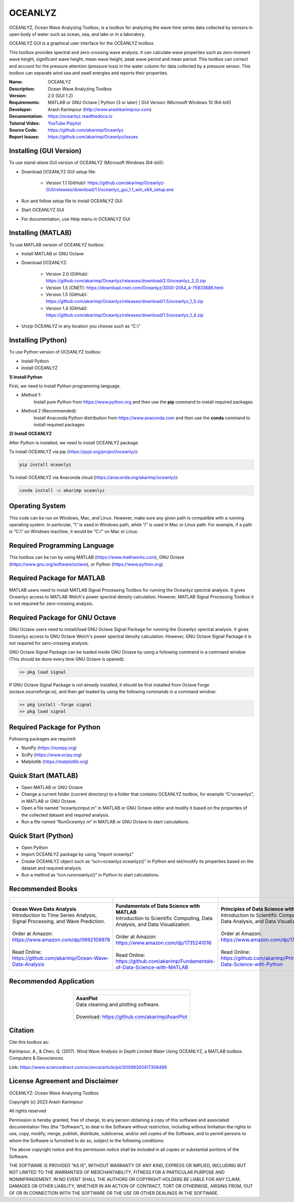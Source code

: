 .. YA LATIF

OCEANLYZ
========

OCEANLYZ, Ocean Wave Analyzing Toolbox, is a toolbox for analyzing the wave time series data collected by sensors in open body of water such as ocean, sea, and lake or in a laboratory.

OCEANLYZ GUI is a graphical user interface for the OCEANLYZ toolbox.

This toolbox provides spectral and zero-crossing wave analysis. It can calculate wave properties such as zero-moment wave height, significant wave height, mean wave height, peak wave period and mean period. This toolbox can correct and account for the pressure attention (pressure loss) in the water column for data collected by a pressure sensor. This toolbox can separate wind sea and swell energies and reports their properties.

:Name: OCEANLYZ
:Description: Ocean Wave Analyzing Toolbox
:Version: 2.0 (GUI 1.2)
:Requirements: MATLAB or GNU Octave | Python (3 or later) | GUI Version (Microsoft Windows 10 (64-bit))
:Developer: Arash Karimpour (http://www.arashkarimpour.com)
:Documentation: https://oceanlyz.readthedocs.io
:Tutorial Video: `YouTube Playlist <https://www.youtube.com/playlist?list=PLcrFHi9M_GZRTCshcgujlK7y5ZPim6afM>`_
:Source Code: https://github.com/akarimp/Oceanlyz
:Report Issues: https://github.com/akarimp/Oceanlyz/issues

Installing (GUI Version)
------------------------

To use stand-alone GUI version of OCEANLYZ (Microsoft Windows (64-bit)):

* Download OCEANLYZ GUI setup file:

    * Version 1.1 (GitHub): https://github.com/akarimp/Oceanlyz-GUI/releases/download/1.1/oceanlyz_gui_1.1_win_x64_setup.exe

* Run and follow setup file to install OCEANLYZ GUI
* Start OCEANLYZ GUI
* For documentation, use Help menu in OCEANLYZ GUI

Installing (MATLAB)
-------------------

To use MATLAB version of OCEANLYZ toolbox:

* Install MATLAB or GNU Octave
* Download OCEANLYZ:

    * Version 2.0 (GitHub): https://github.com/akarimp/Oceanlyz/releases/download/2.0/oceanlyz_2_0.zip
    * Version 1.5 (CNET): https://download.cnet.com/Oceanlyz/3000-2054_4-75833686.html
    * Version 1.5 (GitHub): https://github.com/akarimp/Oceanlyz/releases/download/1.5/oceanlyz_1_5.zip
    * Version 1.4 (GitHub): https://github.com/akarimp/Oceanlyz/releases/download/1.5/oceanlyz_1_4.zip

* Unzip OCEANLYZ in any location you choose such as “C:\\”


Installing (Python)
-------------------

To use Python version of OCEANLYZ toolbox:

* Install Python
* Install OCEANLYZ

**1) Install Python**

First, we need to install Python programming language.

* Method 1:
    Install pure Python from https://www.python.org and then use the **pip** command to install required packages
* Method 2 (Recommended):
    Install Anaconda Python distribution from https://www.anaconda.com and then use the **conda** command to install required packages

**2) Install OCEANLYZ**

After Python is installed, we need to install OCEANLYZ package.

To install OCEANLYZ via pip (https://pypi.org/project/oceanlyz):

.. code:: python

    pip install oceanlyz

To install OCEANLYZ via Anaconda cloud (https://anaconda.org/akarimp/oceanlyz):

.. code:: python

    conda install -c akarimp oceanlyz


Operating System
----------------

This code can be run on Windows, Mac, and Linux. However, make sure any given path is compatible with a running operating system. In particular, “\\” is used in Windows path, while “/” is used in Mac or Linux path. For example, if a path is “C:\\” on Windows machine, it would be “C:/” on Mac or Linux.


Required Programming Language
-----------------------------

This toolbox can be run by using MATLAB (https://www.mathworks.com), GNU Octave (https://www.gnu.org/software/octave), or Python (https://www.python.org). 


Required Package for MATLAB
---------------------------

MATLAB users need to install MATLAB Signal Processing Toolbox for running the Oceanlyz spectral analysis. It gives Oceanlyz access to MATLAB Welch's power spectral density calculation. However, MATLAB Signal Processing Toolbox it is not required for zero-crossing analysis. 


Required Package for GNU Octave
-------------------------------

GNU Octave users need to install/load GNU Octave Signal Package for running the Oceanlyz spectral analysis. It gives Oceanlyz access to GNU Octave Welch's power spectral density calculation. However, GNU Octave Signal Package it is not required for zero-crossing analysis.

GNU Octave Signal Package can be loaded inside GNU Octave by using a following command in a command window (This should be done every time GNU Octave is opened):


.. code:: octave
    
    >> pkg load signal


If GNU Octave Signal Package is not already installed, it should be first installed from Octave Forge (octave.sourceforge.io), and then get loaded by using the following commands in a command window:

.. code:: octave

    >> pkg install -forge signal
    >> pkg load signal


Required Package for Python
---------------------------

Following packages are required:

* NumPy (https://numpy.org)
* SciPy (https://www.scipy.org)
* Matplotlib (https://matplotlib.org)


Quick Start (MATLAB)
--------------------

* Open MATLAB or GNU Octave
* Change a current folder (current directory) to a folder that contains OCEANLYZ toolbox, for example “C:\\oceanlyz”, in MATLAB or GNU Octave.
* Open a file named “oceanlyzinput.m” in MATLAB or GNU Octave editor and modify it based on the properties of the collected dataset and required analysis.
* Run a file named “RunOceanlyz.m” in MATLAB or GNU Octave to start calculations.


Quick Start (Python)
--------------------

* Open Python
* Import OCEANLYZ package by using "import oceanlyz" 
* Create OCEANLYZ object such as “ocn=oceanlyz.oceanlyz()” in Python and set/modify its properties based on the dataset and required analysis.
* Run a method as “ocn.runoceanlyz()” in Python to start calculations.


Recommended Books
-----------------

.. list-table::
   :header-rows: 1
   :align: center

   * - .. figure:: figures/Figure_Book_Coastal.jpg
     - .. figure:: figures/Figure_Book_Matlab.jpg
     - .. figure:: figures/Figure_Book_Python.jpg

   * - | **Ocean Wave Data Analysis**
       | Introduction to Time Series Analysis, Signal Processing, and Wave Prediction.
       |
       | Order at Amazon: https://www.amazon.com/dp/0692109978
       |
       | Read Online: https://github.com/akarimp/Ocean-Wave-Data-Analysis
     - | **Fundamentals of Data Science with MATLAB**
       | Introduction to Scientific Computing, Data Analysis, and Data Visualization.
       |
       | Order at Amazon: https://www.amazon.com/dp/1735241016
       |
       | Read Online: https://github.com/akarimp/Fundamentals-of-Data-Science-with-MATLAB
     - | **Principles of Data Science with Python**
       | Introduction to Scientific Computing, Data Analysis, and Data Visualization.
       |
       | Order at Amazon: https://www.amazon.com/dp/1735241008
       |
       | Read Online: https://github.com/akarimp/Principles-of-Data-Science-with-Python


Recommended Application
-----------------------

.. list-table::
   :header-rows: 1
   :align: center

   * - .. figure:: figures/Figure_AsanPlot_Screenshot.jpg
            :width: 1777 px
            :height: 1002 px
            :scale: 20 %

   * - | **AsanPlot**
       | Data cleaning and plotting software.
       |
       | Download: https://github.com/akarimp/AsanPlot


Citation
--------

Cite this toolbox as:

Karimpour, A., & Chen, Q. (2017). Wind Wave Analysis in Depth Limited Water Using OCEANLYZ, a MATLAB toolbox. Computers & Geosciences.

Link: https://www.sciencedirect.com/science/article/pii/S0098300417306489


License Agreement and Disclaimer
--------------------------------

OCEANLYZ: Ocean Wave Analyzing Toolbox

Copyright (c) 2023 Arash Karimpour

All rights reserved

Permission is hereby granted, free of charge, to any person obtaining a copy
of this software and associated documentation files (the "Software"), to deal
in the Software without restriction, including without limitation the rights
to use, copy, modify, merge, publish, distribute, sublicense, and/or sell
copies of the Software, and to permit persons to whom the Software is
furnished to do so, subject to the following conditions:

The above copyright notice and this permission notice shall be included in all
copies or substantial portions of the Software.

THE SOFTWARE IS PROVIDED "AS IS", WITHOUT WARRANTY OF ANY KIND, EXPRESS OR
IMPLIED, INCLUDING BUT NOT LIMITED TO THE WARRANTIES OF MERCHANTABILITY,
FITNESS FOR A PARTICULAR PURPOSE AND NONINFRINGEMENT. IN NO EVENT SHALL THE
AUTHORS OR COPYRIGHT HOLDERS BE LIABLE FOR ANY CLAIM, DAMAGES OR OTHER
LIABILITY, WHETHER IN AN ACTION OF CONTRACT, TORT OR OTHERWISE, ARISING FROM,
OUT OF OR IN CONNECTION WITH THE SOFTWARE OR THE USE OR OTHER DEALINGS IN THE
SOFTWARE.

